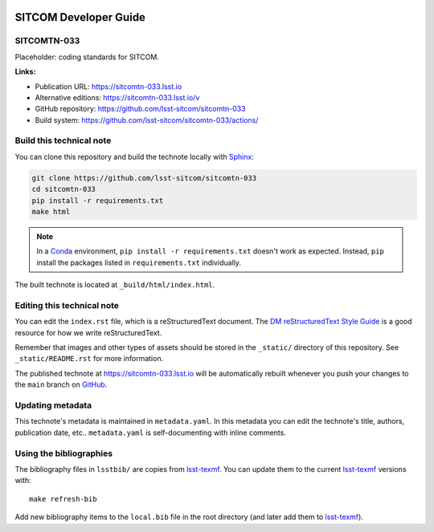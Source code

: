 .. image:: https://img.shields.io/badge/sitcomtn--033-lsst.io-brightgreen.svg
   :target: https://sitcomtn-033.lsst.io
.. image:: https://github.com/lsst-sitcom/sitcomtn-033/workflows/CI/badge.svg
   :target: https://github.com/lsst-sitcom/sitcomtn-033/actions/
..
  Uncomment this section and modify the DOI strings to include a Zenodo DOI badge in the README
  .. image:: https://zenodo.org/badge/doi/10.5281/zenodo.#####.svg
     :target: http://dx.doi.org/10.5281/zenodo.#####

######################
SITCOM Developer Guide
######################

SITCOMTN-033
============

Placeholder: coding standards for SITCOM.

**Links:**

- Publication URL: https://sitcomtn-033.lsst.io
- Alternative editions: https://sitcomtn-033.lsst.io/v
- GitHub repository: https://github.com/lsst-sitcom/sitcomtn-033
- Build system: https://github.com/lsst-sitcom/sitcomtn-033/actions/


Build this technical note
=========================

You can clone this repository and build the technote locally with `Sphinx`_:

.. code-block:: bash

   git clone https://github.com/lsst-sitcom/sitcomtn-033
   cd sitcomtn-033
   pip install -r requirements.txt
   make html

.. note::

   In a Conda_ environment, ``pip install -r requirements.txt`` doesn't work as expected.
   Instead, ``pip`` install the packages listed in ``requirements.txt`` individually.

The built technote is located at ``_build/html/index.html``.

Editing this technical note
===========================

You can edit the ``index.rst`` file, which is a reStructuredText document.
The `DM reStructuredText Style Guide`_ is a good resource for how we write reStructuredText.

Remember that images and other types of assets should be stored in the ``_static/`` directory of this repository.
See ``_static/README.rst`` for more information.

The published technote at https://sitcomtn-033.lsst.io will be automatically rebuilt whenever you push your changes to the ``main`` branch on `GitHub <https://github.com/lsst-sitcom/sitcomtn-033>`_.

Updating metadata
=================

This technote's metadata is maintained in ``metadata.yaml``.
In this metadata you can edit the technote's title, authors, publication date, etc..
``metadata.yaml`` is self-documenting with inline comments.

Using the bibliographies
========================

The bibliography files in ``lsstbib/`` are copies from `lsst-texmf`_.
You can update them to the current `lsst-texmf`_ versions with::

   make refresh-bib

Add new bibliography items to the ``local.bib`` file in the root directory (and later add them to `lsst-texmf`_).

.. _Sphinx: http://sphinx-doc.org
.. _DM reStructuredText Style Guide: https://developer.lsst.io/restructuredtext/style.html
.. _this repo: ./index.rst
.. _Conda: http://conda.pydata.org/docs/
.. _lsst-texmf: https://lsst-texmf.lsst.io
